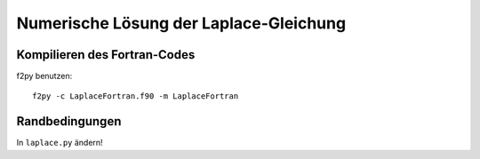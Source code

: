 Numerische Lösung der Laplace-Gleichung
=======================================

Kompilieren des Fortran-Codes
-----------------------------

f2py benutzen::

  f2py -c LaplaceFortran.f90 -m LaplaceFortran

Randbedingungen
---------------

In ``laplace.py`` ändern!
